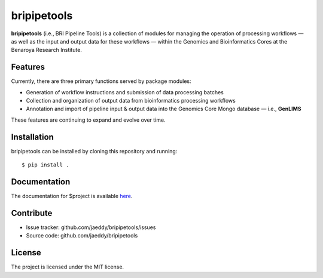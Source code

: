 ===============================
bripipetools
===============================

.. image:: https://img.shields.io/travis/jaeddy/bripipetools.svg
        :target: https://travis-ci.org/jaeddy/bripipetools

.. image:: https://img.shields.io/coveralls/jaeddy/bripipetools.svg
        :target: https://coveralls.io/github/jaeddy/bripipetools

**bripipetools** (i.e., BRI Pipeline Tools) is a collection of modules for managing the operation of processing workflows — as well as the input and output data for these workflows — within the Genomics and Bioinformatics Cores at the Benaroya Research Institute.

Features
--------

Currently, there are three primary functions served by package modules:

- Generation of workflow instructions and submission of data processing batches
- Collection and organization of output data from bioinformatics processing workflows
- Annotation and import of pipeline input & output data into the Genomics Core Mongo database — i.e., **GenLIMS**

These features are continuing to expand and evolve over time.

Installation
------------

bripipetools can be installed by cloning this repository and running::

    $ pip install .

Documentation
-------------

The documentation for $project is available `here <link>`_.

Contribute
----------

- Issue tracker: github.com/jaeddy/bripipetools/issues
- Source code: github.com/jaeddy/bripipetools

License
-------

The project is licensed under the MIT license.
